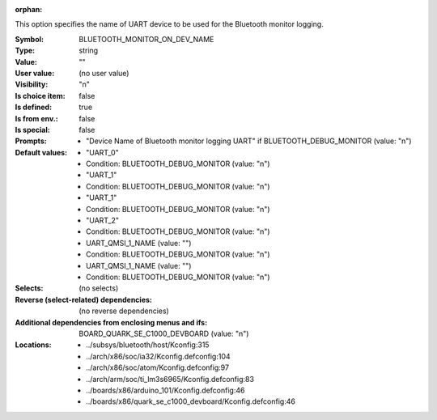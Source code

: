 :orphan:

.. title:: BLUETOOTH_MONITOR_ON_DEV_NAME

.. option:: CONFIG_BLUETOOTH_MONITOR_ON_DEV_NAME:
.. _CONFIG_BLUETOOTH_MONITOR_ON_DEV_NAME:

This option specifies the name of UART device to be used
for the Bluetooth monitor logging.



:Symbol:           BLUETOOTH_MONITOR_ON_DEV_NAME
:Type:             string
:Value:            ""
:User value:       (no user value)
:Visibility:       "n"
:Is choice item:   false
:Is defined:       true
:Is from env.:     false
:Is special:       false
:Prompts:

 *  "Device Name of Bluetooth monitor logging UART" if BLUETOOTH_DEBUG_MONITOR (value: "n")
:Default values:

 *  "UART_0"
 *   Condition: BLUETOOTH_DEBUG_MONITOR (value: "n")
 *  "UART_1"
 *   Condition: BLUETOOTH_DEBUG_MONITOR (value: "n")
 *  "UART_1"
 *   Condition: BLUETOOTH_DEBUG_MONITOR (value: "n")
 *  "UART_2"
 *   Condition: BLUETOOTH_DEBUG_MONITOR (value: "n")
 *  UART_QMSI_1_NAME (value: "")
 *   Condition: BLUETOOTH_DEBUG_MONITOR (value: "n")
 *  UART_QMSI_1_NAME (value: "")
 *   Condition: BLUETOOTH_DEBUG_MONITOR (value: "n")
:Selects:
 (no selects)
:Reverse (select-related) dependencies:
 (no reverse dependencies)
:Additional dependencies from enclosing menus and ifs:
 BOARD_QUARK_SE_C1000_DEVBOARD (value: "n")
:Locations:
 * ../subsys/bluetooth/host/Kconfig:315
 * ../arch/x86/soc/ia32/Kconfig.defconfig:104
 * ../arch/x86/soc/atom/Kconfig.defconfig:97
 * ../arch/arm/soc/ti_lm3s6965/Kconfig.defconfig:83
 * ../boards/x86/arduino_101/Kconfig.defconfig:46
 * ../boards/x86/quark_se_c1000_devboard/Kconfig.defconfig:46